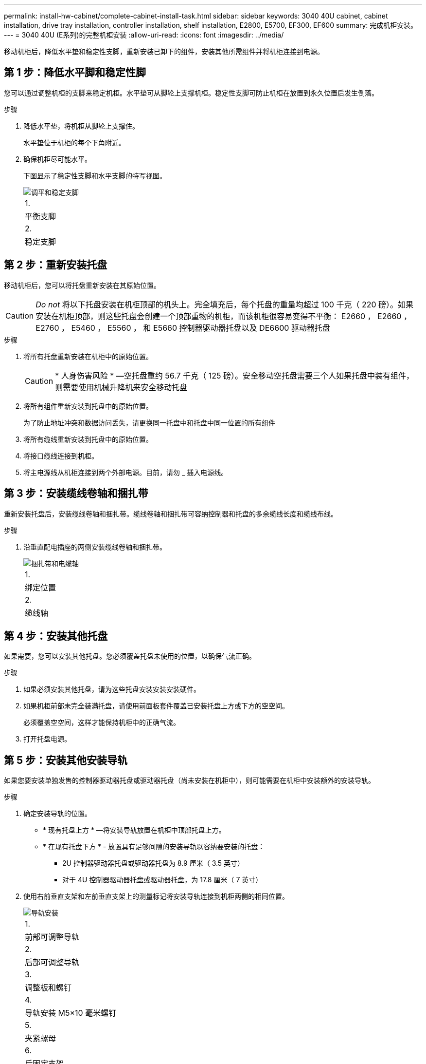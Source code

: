 ---
permalink: install-hw-cabinet/complete-cabinet-install-task.html 
sidebar: sidebar 
keywords: 3040 40U cabinet, cabinet installation, drive tray installation, controller installation, shelf installation, E2800, E5700, EF300, EF600 
summary: 完成机柜安装。 
---
= 3040 40U (E系列)的完整机柜安装
:allow-uri-read: 
:icons: font
:imagesdir: ../media/


[role="lead"]
移动机柜后，降低水平垫和稳定性支脚，重新安装已卸下的组件，安装其他所需组件并将机柜连接到电源。



== 第 1 步：降低水平脚和稳定性脚

您可以通过调整机柜的支脚来稳定机柜。水平垫可从脚轮上支撑机柜。稳定性支脚可防止机柜在放置到永久位置后发生倒落。

.步骤
. 降低水平垫，将机柜从脚轮上支撑住。
+
水平垫位于机柜的每个下角附近。

. 确保机柜尽可能水平。
+
下图显示了稳定性支脚和水平支脚的特写视图。

+
image::../media/83000_08.gif[调平和稳定支脚]

+
|===


 a| 
1.
 a| 
平衡支脚



 a| 
2.
 a| 
稳定支脚

|===




== 第 2 步：重新安装托盘

移动机柜后，您可以将托盘重新安装在其原始位置。


CAUTION: _Do not_ 将以下托盘安装在机柜顶部的机头上。完全填充后，每个托盘的重量均超过 100 千克（ 220 磅）。如果安装在机柜顶部，则这些托盘会创建一个顶部重物的机柜，而该机柜很容易变得不平衡： E2660 ， E2660 ， E2760 ， E5460 ， E5560 ， 和 E5660 控制器驱动器托盘以及 DE6600 驱动器托盘

.步骤
. 将所有托盘重新安装在机柜中的原始位置。
+

CAUTION: * 人身伤害风险 * —空托盘重约 56.7 千克（ 125 磅）。安全移动空托盘需要三个人如果托盘中装有组件，则需要使用机械升降机来安全移动托盘

. 将所有组件重新安装到托盘中的原始位置。
+
为了防止地址冲突和数据访问丢失，请更换同一托盘中和托盘中同一位置的所有组件

. 将所有缆线重新安装到托盘中的原始位置。
. 将接口缆线连接到机柜。
. 将主电源线从机柜连接到两个外部电源。目前，请勿 _ 插入电源线。




== 第 3 步：安装缆线卷轴和捆扎带

重新安装托盘后，安装缆线卷轴和捆扎带。缆线卷轴和捆扎带可容纳控制器和托盘的多余缆线长度和缆线布线。

.步骤
. 沿垂直配电插座的两侧安装缆线卷轴和捆扎带。
+
image::../media/83003_01_dwg_3040_cable_spools.gif[捆扎带和电缆轴]

+
|===


 a| 
1.
 a| 
绑定位置



 a| 
2.
 a| 
缆线轴

|===




== 第 4 步：安装其他托盘

如果需要，您可以安装其他托盘。您必须覆盖托盘未使用的位置，以确保气流正确。

.步骤
. 如果必须安装其他托盘，请为这些托盘安装安装安装硬件。
. 如果机柜前部未完全装满托盘，请使用前面板套件覆盖已安装托盘上方或下方的空空间。
+
必须覆盖空空间，这样才能保持机柜中的正确气流。

. 打开托盘电源。




== 第 5 步：安装其他安装导轨

如果您要安装单独发售的控制器驱动器托盘或驱动器托盘（尚未安装在机柜中），则可能需要在机柜中安装额外的安装导轨。

.步骤
. 确定安装导轨的位置。
+
** * 现有托盘上方 * —将安装导轨放置在机柜中顶部托盘上方。
** * 在现有托盘下方 * - 放置具有足够间隙的安装导轨以容纳要安装的托盘：
+
*** 2U 控制器驱动器托盘或驱动器托盘为 8.9 厘米（ 3.5 英寸）
*** 对于 4U 控制器驱动器托盘或驱动器托盘，为 17.8 厘米（ 7 英寸）




. 使用右前垂直支架和左前垂直支架上的测量标记将安装导轨连接到机柜两侧的相同位置。
+
image::../media/92042_06.gif[导轨安装]

+
|===


 a| 
1.
 a| 
前部可调整导轨



 a| 
2.
 a| 
后部可调整导轨



 a| 
3.
 a| 
调整板和螺钉



 a| 
4.
 a| 
导轨安装 M5×10 毫米螺钉



 a| 
5.
 a| 
夹紧螺母



 a| 
6.
 a| 
后固定支架



 a| 
7.
 a| 
垂直支持

|===
+

NOTE: 如果导轨安装在 3040 机柜中，则不会使用卡夹螺母和后固定支架。

. 将后部可调整导轨放置在垂直支架上。
. 在后部可调整导轨上，对齐垂直支架孔前面的可调整导轨孔。
. 连接两个 M5×10 毫米螺钉。
+
.. 通过垂直支撑导轨和后部可调整导轨连接螺钉。
.. 拧紧螺钉。


. 将前部可调整导轨放置在垂直支架上。
. 在前部可调整导轨上，对齐垂直支架孔前面的可调整导轨孔。
. 连接两个 M5×10 毫米螺钉。
+
.. 将一个螺钉穿过垂直支撑导轨和前可调整导轨的底部孔。
.. 将一个螺钉穿过垂直支撑导轨，并连接到前可调整导轨上三个孔的中间。
.. 拧紧螺钉。


+

NOTE: 其余两个螺钉孔用于安装托盘

. 重复步骤 3 到步骤 8 ，将第二个导轨连接到机柜另一侧。
. 按照适用的托盘安装说明安装每个托盘。
. 选择以下选项之一：
+
** 如果托盘的所有位置均已满，请打开托盘的电源。
** 如果托盘的所有位置都未满，请使用前面板套件覆盖已安装托盘上方或下方的空位。






== 第 6 步：将机柜连接到电源

要完成机柜安装，请打开机柜组件的电源。

.关于此任务
在托盘执行开机操作步骤时，托盘正面和背面的 LED 将闪烁。根据您的配置，完成启动操作步骤可能需要几分钟的时间。

.步骤
. 关闭机柜中所有组件的电源。
. 将所有 12 个断路器转到其 OFF （ DOWN ）位置。
. 将六个 NEMA L6-30 连接器（美国和加拿大）中的每个连接器或六个 IEC 60309 连接器（全球通用，美国和加拿大除外）插入可用的电源插座。
+

NOTE: 您必须将每个 PDU 连接到机柜外的一个独立电源。

. 将所有 12 个断路器转至其 ON （向上）位置。
+
image::../media/83002_05_dwg_3040_cabinet_pdus.gif[断路器和电源插座]

+
|===


 a| 
1.
 a| 
断路器



 a| 
2.
 a| 
电源插座



 a| 
3.
 a| 
电源输入框

|===
. 打开机柜中所有驱动器托盘的电源。
+

NOTE: 打开驱动器托盘后，请等待 60 秒，然后再打开控制器驱动器托盘的电源。

. 打开驱动器托盘后，请等待 60 秒，然后打开机柜中所有控制器驱动器托盘的电源。


.结果
机柜安装完成。您可以恢复正常操作。
